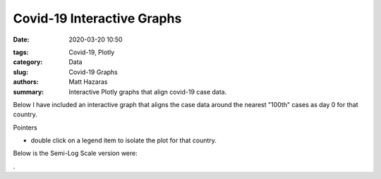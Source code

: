 Covid-19 Interactive Graphs
###########################

:date: 2020-03-20 10:50

.. raw:: txt
    :file: modified.txt

:tags: Covid-19, Plotly
:category: Data
:slug: Covid-19 Graphs
:authors: Matt Hazaras
:summary: Interactive Plotly graphs that align covid-19 case data.

Below I have included an interactive graph that aligns the case data around the nearest "100th" cases as day 0 for that country.

Pointers

- double click on a legend item to isolate the plot for that country.



.. raw:: html
    :file: infections_aligned.html


Below is the Semi-Log Scale version were:



.. raw:: html
    :file: infections_logscal.html

.